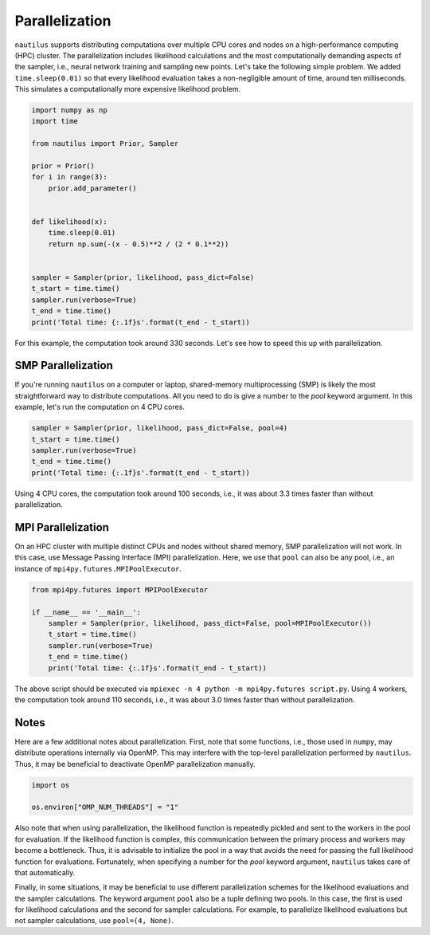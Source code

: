 Parallelization
===============

``nautilus`` supports distributing computations over multiple CPU cores and nodes on a high-performance computing (HPC) cluster. The parallelization includes likelihood calculations and the most computationally demanding aspects of the sampler, i.e., neural network training and sampling new points. Let's take the following simple problem. We added ``time.sleep(0.01)`` so that every likelihood evaluation takes a non-negligible amount of time, around ten milliseconds. This simulates a computationally more expensive likelihood problem.

.. code-block:: python

    import numpy as np
    import time
    
    from nautilus import Prior, Sampler
    
    prior = Prior()
    for i in range(3):
        prior.add_parameter()
    
    
    def likelihood(x):
        time.sleep(0.01)
        return np.sum(-(x - 0.5)**2 / (2 * 0.1**2))
    
    
    sampler = Sampler(prior, likelihood, pass_dict=False)
    t_start = time.time()
    sampler.run(verbose=True)
    t_end = time.time()
    print('Total time: {:.1f}s'.format(t_end - t_start))

For this example, the computation took around 330 seconds. Let's see how to speed this up with parallelization.

SMP Parallelization
-------------------

If you're running ``nautilus`` on a computer or laptop, shared-memory multiprocessing (SMP) is likely the most straightforward way to distribute computations. All you need to do is give a number to the `pool` keyword argument. In this example, let's run the computation on 4 CPU cores.

.. code-block:: python

    sampler = Sampler(prior, likelihood, pass_dict=False, pool=4)
    t_start = time.time()
    sampler.run(verbose=True)
    t_end = time.time()
    print('Total time: {:.1f}s'.format(t_end - t_start))

Using 4 CPU cores, the computation took around 100 seconds, i.e., it was about 3.3 times faster than without parallelization.

MPI Parallelization
-------------------

On an HPC cluster with multiple distinct CPUs and nodes without shared memory, SMP parallelization will not work. In this case, use Message Passing Interface (MPI) parallelization. Here, we use that ``pool`` can also be any pool, i.e., an instance of ``mpi4py.futures.MPIPoolExecutor``.

.. code-block:: python

    from mpi4py.futures import MPIPoolExecutor

    if __name__ == '__main__':
        sampler = Sampler(prior, likelihood, pass_dict=False, pool=MPIPoolExecutor())
        t_start = time.time()
        sampler.run(verbose=True)
        t_end = time.time()
        print('Total time: {:.1f}s'.format(t_end - t_start))

The above script should be executed via ``mpiexec -n 4 python -m mpi4py.futures script.py``. Using 4 workers, the computation took around 110 seconds, i.e., it was about 3.0 times faster than without parallelization.

Notes
-----

Here are a few additional notes about parallelization. First, note that some functions, i.e., those used in ``numpy``, may distribute operations internally via OpenMP. This may interfere with the top-level parallelization performed by ``nautilus``. Thus, it may be beneficial to deactivate OpenMP parallelization manually.

.. code-block:: python

    import os
    
    os.environ["OMP_NUM_THREADS"] = "1"

Also note that when using parallelization, the likelihood function is repeatedly pickled and sent to the workers in the pool for evaluation. If the likelihood function is complex, this communication between the primary process and workers may become a bottleneck. Thus, it is advisable to initialize the pool in a way that avoids the need for passing the full likelihood function for evaluations. Fortunately, when specifying a number for the `pool` keyword argument, ``nautilus`` takes care of that automatically.

Finally, in some situations, it may be beneficial to use different parallelization schemes for the likelihood evaluations and the sampler calculations. The keyword argument ``pool`` also be a tuple defining two pools. In this case, the first is used for likelihood calculations and the second for sampler calculations. For example, to parallelize likelihood evaluations but not sampler calculations, use ``pool=(4, None)``.
